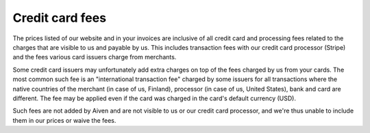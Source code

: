 Credit card fees
=================

The prices listed of our website and in your invoices are inclusive of all credit card and processing fees related to the charges that are visible to us and payable by us. This includes transaction fees with our credit card processor (Stripe) and the fees various card issuers charge from merchants.

Some credit card issuers may unfortunately add extra charges on top of the fees charged by us from your cards. The most common such fee is an "international transaction fee" charged by some issuers for all transactions where the native countries of the merchant (in case of us, Finland), processor (in case of us, United States), bank and card are different. The fee may be applied even if the card was charged in the card's default currency (USD).

Such fees are not added by Aiven and are not visible to us or our credit card processor, and we're thus unable to include them in our prices or waive the fees.
